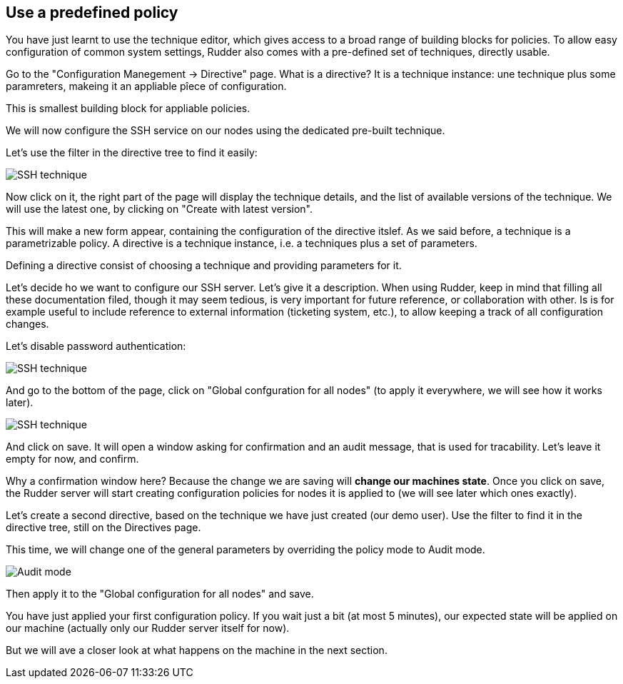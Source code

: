 == Use a predefined policy

You have just learnt to use the technique editor, which gives access to a broad
range of building blocks for policies. To allow easy configuration of
common system settings, Rudder also comes with a pre-defined set of techniques,
directly usable.

Go to the "Configuration Manegement -> Directive" page. What is a directive? It is a technique instance:
une technique plus some paramreters, makeing it an appliable pîece of configuration.

This is smallest building block for appliable policies.

We will now configure the SSH service on our nodes using the dedicated pre-built technique.

Let's use the filter in the directive tree to find it easily:

image::./ssh.png["SSH technique", align="center"]

Now click on it, the right part of the page will display the technique details, and
the list of available versions of the technique. We will use the latest one, by clicking on
"Create with latest version".

This will make a new form appear, containing the configuration of the directive itslef.
As we said before, a technique is a parametrizable policy. A directive is a technique instance,
i.e. a techniques plus a set of parameters.

Defining a directive consist of choosing a technique and providing parameters for it.

Let's decide ho we want to configure our SSH server. Let's give it a description.
When using Rudder, keep in mind that filling all these documentation filed, though it may seem
tedious, is very important for future reference, or collaboration with other.
Is is for example useful to include reference to external information (ticketing system, etc.),
to allow keeping a track of all configuration changes.

Let's disable password authentication:

image::./ssh-password.png["SSH technique", align="center"]

And go to the bottom of the page, click on "Global confguration for all nodes"
(to apply it everywhere, we will see how it works later).

image::./rule.png["SSH technique", align="center"]

And click on save. It will open a window asking for confirmation and an audit message,
that is used for tracability. Let's leave it empty for now, and confirm.

Why a confirmation window here? Because the change we are saving will *change our machines state*.
Once you click on save, the Rudder server will start creating configuration policies for nodes
it is applied to (we will see later which ones exactly).

Let's create a second directive, based on the technique we have just created (our demo user).
Use the filter to find it in the directive tree, still on the Directives page.

This time, we will change one of the general parameters by overriding the policy mode to Audit mode.

image::./audit.png["Audit mode", align="center"]

Then apply it to the "Global configuration for all nodes" and save.

You have just applied your first configuration policy.
If you wait just a bit (at most 5 minutes), our expected state will be applied on our machine
(actually only our Rudder server itself for now).

But we will ave a closer look at what happens on the machine in the next section.


